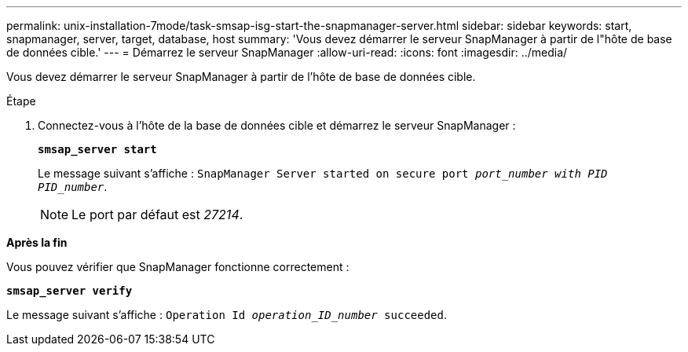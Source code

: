 ---
permalink: unix-installation-7mode/task-smsap-isg-start-the-snapmanager-server.html 
sidebar: sidebar 
keywords: start, snapmanager, server, target, database, host 
summary: 'Vous devez démarrer le serveur SnapManager à partir de l"hôte de base de données cible.' 
---
= Démarrez le serveur SnapManager
:allow-uri-read: 
:icons: font
:imagesdir: ../media/


[role="lead"]
Vous devez démarrer le serveur SnapManager à partir de l'hôte de base de données cible.

.Étape
. Connectez-vous à l'hôte de la base de données cible et démarrez le serveur SnapManager :
+
`*smsap_server start*`

+
Le message suivant s'affiche : `SnapManager Server started on secure port _port_number with PID PID_number_`.

+

NOTE: Le port par défaut est _27214_.



*Après la fin*

Vous pouvez vérifier que SnapManager fonctionne correctement :

`*smsap_server verify*`

Le message suivant s'affiche : `Operation Id _operation_ID_number_ succeeded`.

